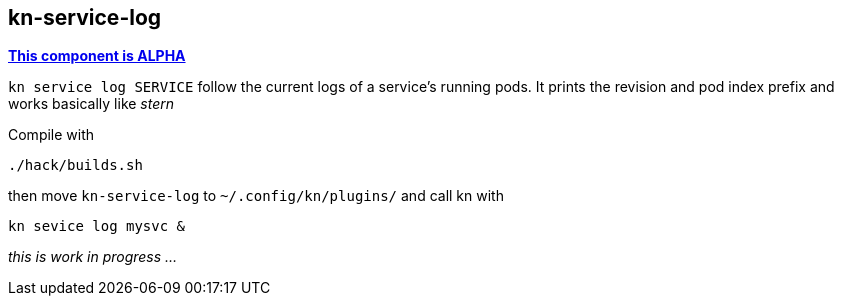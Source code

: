 // This documentation describes your plugin. It is written in Asciidoc, which
// is very similar to Markdown, but much more powerful (i.e. it allows comments
// like this)
// See the short reference at for the main commands: http://asciidoctor.org/docs/asciidoc-syntax-quick-reference/
// Tip: Asciidoc authors often use to line-break after each sentence. That way, it's easier to move things around and to identify parts.

## kn-service-log

https://github.com/knative/community/tree/main/mechanics/MATURITY-LEVELS.md[*This component is ALPHA*]

// Add a summary description here. This description should fit in a single sentence.

`kn service log SERVICE` follow the current logs of a service's running pods.
It prints the revision and pod index prefix and works basically like _stern_

Compile with 

```
./hack/builds.sh
```

then move `kn-service-log` to `~/.config/kn/plugins/` and call kn with 

```
kn sevice log mysvc &
```

_this is work in progress ..._
// ### Description

// A longer description which also describes the use cases that this plugin solves.

